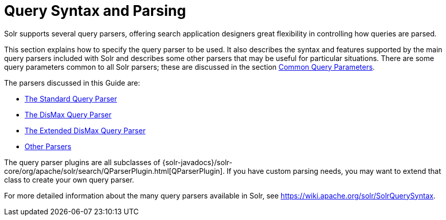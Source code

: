 = Query Syntax and Parsing
:page-shortname: query-syntax-and-parsing
:page-permalink: query-syntax-and-parsing.html
:page-children: common-query-parameters, the-standard-query-parser, the-dismax-query-parser, the-extended-dismax-query-parser, function-queries, local-parameters-in-queries, other-parsers

Solr supports several query parsers, offering search application designers great flexibility in controlling how queries are parsed.

This section explains how to specify the query parser to be used. It also describes the syntax and features supported by the main query parsers included with Solr and describes some other parsers that may be useful for particular situations. There are some query parameters common to all Solr parsers; these are discussed in the section <<common-query-parameters.adoc#,Common Query Parameters>>.

The parsers discussed in this Guide are:

* <<the-standard-query-parser.adoc#,The Standard Query Parser>>
* <<the-dismax-query-parser.adoc#,The DisMax Query Parser>>
* <<the-extended-dismax-query-parser.adoc#,The Extended DisMax Query Parser>>
* <<other-parsers.adoc#,Other Parsers>>

The query parser plugins are all subclasses of {solr-javadocs}/solr-core/org/apache/solr/search/QParserPlugin.html[QParserPlugin]. If you have custom parsing needs, you may want to extend that class to create your own query parser.

For more detailed information about the many query parsers available in Solr, see https://wiki.apache.org/solr/SolrQuerySyntax.
